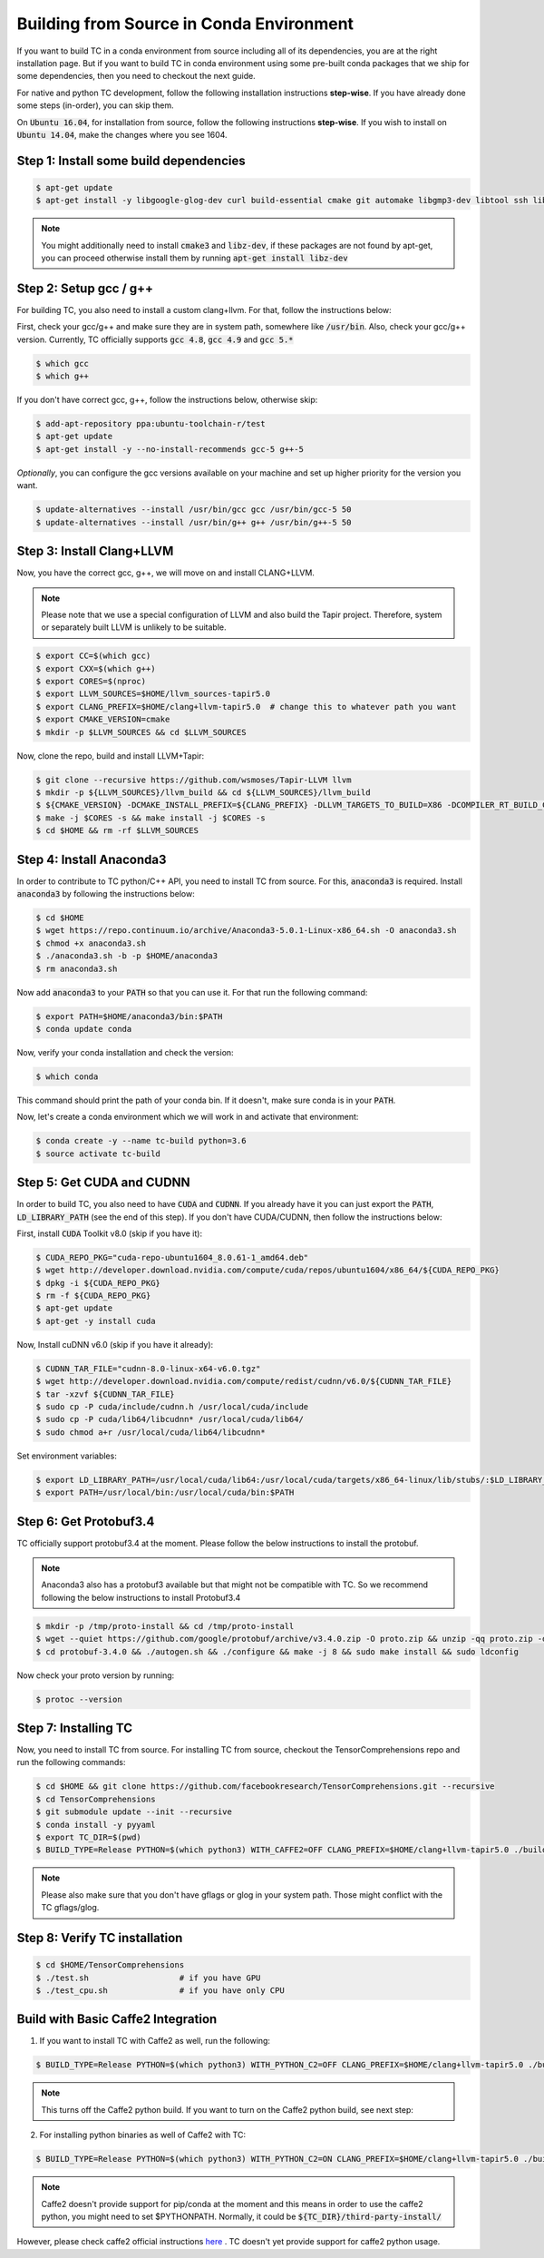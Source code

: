 Building from Source in Conda Environment
=========================================

If you want to build TC in a conda environment from source including all of its
dependencies, you are at the right installation page. But if you want to build TC
in conda environment using some pre-built conda packages that we ship for some
dependencies, then you need to checkout the next guide.

For native and python TC development, follow the following installation instructions **step-wise**. If you have already done some steps (in-order), you can skip them.

On :code:`Ubuntu 16.04`, for installation from source, follow the following instructions **step-wise**. If you wish to install
on :code:`Ubuntu 14.04`, make the changes where you see 1604.

Step 1: Install some build dependencies
^^^^^^^^^^^^^^^^^^^^^^^^^^^^^^^^^^^^^^^

.. code-block:: bash

    $ apt-get update
    $ apt-get install -y libgoogle-glog-dev curl build-essential cmake git automake libgmp3-dev libtool ssh libyaml-dev realpath wget valgrind software-properties-common unzip

.. note::

    You might additionally need to install :code:`cmake3` and :code:`libz-dev`, if these packages are not found by apt-get, you can proceed otherwise install them by running :code:`apt-get install libz-dev`

Step 2: Setup gcc / g++
^^^^^^^^^^^^^^^^^^^^^^^
For building TC, you also need to install a custom clang+llvm. For that, follow the instructions below:

First, check your gcc/g++ and make sure they are in system path, somewhere like :code:`/usr/bin`. Also, check your gcc/g++ version. Currently, TC officially supports :code:`gcc 4.8`, :code:`gcc 4.9` and :code:`gcc 5.*`

.. code-block:: bash

    $ which gcc
    $ which g++

If you don't have correct gcc, g++, follow the instructions below, otherwise skip:

.. code-block:: bash

    $ add-apt-repository ppa:ubuntu-toolchain-r/test
    $ apt-get update
    $ apt-get install -y --no-install-recommends gcc-5 g++-5

*Optionally*, you can configure the gcc versions available on your machine and set up higher priority for the version you want.

.. code-block:: bash

    $ update-alternatives --install /usr/bin/gcc gcc /usr/bin/gcc-5 50
    $ update-alternatives --install /usr/bin/g++ g++ /usr/bin/g++-5 50

Step 3: Install Clang+LLVM
^^^^^^^^^^^^^^^^^^^^^^^^^^

Now, you have the correct gcc, g++, we will move on and install CLANG+LLVM.

.. note::

    Please note that we use a special configuration of LLVM and also build the Tapir project. Therefore, system or separately built LLVM is unlikely to be suitable.

.. code-block:: bash

    $ export CC=$(which gcc)
    $ export CXX=$(which g++)
    $ export CORES=$(nproc)
    $ export LLVM_SOURCES=$HOME/llvm_sources-tapir5.0
    $ export CLANG_PREFIX=$HOME/clang+llvm-tapir5.0  # change this to whatever path you want
    $ export CMAKE_VERSION=cmake
    $ mkdir -p $LLVM_SOURCES && cd $LLVM_SOURCES

Now, clone the repo, build and install LLVM+Tapir:

.. code-block:: bash

    $ git clone --recursive https://github.com/wsmoses/Tapir-LLVM llvm
    $ mkdir -p ${LLVM_SOURCES}/llvm_build && cd ${LLVM_SOURCES}/llvm_build
    $ ${CMAKE_VERSION} -DCMAKE_INSTALL_PREFIX=${CLANG_PREFIX} -DLLVM_TARGETS_TO_BUILD=X86 -DCOMPILER_RT_BUILD_CILKTOOLS=OFF -DLLVM_ENABLE_CXX1Y=ON -DLLVM_ENABLE_TERMINFO=OFF -DLLVM_BUILD_TESTS=OFF -DLLVM_ENABLE_ASSERTIONS=ON -DCMAKE_BUILD_TYPE=Release -DLLVM_BUILD_LLVM_DYLIB=ON  -DLLVM_ENABLE_RTTI=ON ../llvm/
    $ make -j $CORES -s && make install -j $CORES -s
    $ cd $HOME && rm -rf $LLVM_SOURCES

Step 4: Install Anaconda3
^^^^^^^^^^^^^^^^^^^^^^^^^^
In order to contribute to TC python/C++ API, you need to install TC from source. For this,
:code:`anaconda3` is required. Install :code:`anaconda3` by following the instructions below:

.. code-block:: bash

    $ cd $HOME
    $ wget https://repo.continuum.io/archive/Anaconda3-5.0.1-Linux-x86_64.sh -O anaconda3.sh
    $ chmod +x anaconda3.sh
    $ ./anaconda3.sh -b -p $HOME/anaconda3
    $ rm anaconda3.sh

Now add :code:`anaconda3` to your :code:`PATH` so that you can use it. For that run the following command:

.. code-block:: bash

    $ export PATH=$HOME/anaconda3/bin:$PATH
    $ conda update conda

Now, verify your conda installation and check the version:

.. code-block:: bash

      $ which conda

This command should print the path of your conda bin. If it doesn't, make sure conda is in your :code:`PATH`.

Now, let's create a conda environment which we will work in and activate that environment:

.. code-block:: bash

    $ conda create -y --name tc-build python=3.6
    $ source activate tc-build

Step 5: Get CUDA and CUDNN
^^^^^^^^^^^^^^^^^^^^^^^^^^
In order to build TC, you also need to have :code:`CUDA` and :code:`CUDNN`. If you already have it
you can just export the :code:`PATH`, :code:`LD_LIBRARY_PATH` (see the end of this step). If you don't have CUDA/CUDNN, then follow the instructions below:

First, install :code:`CUDA` Toolkit v8.0 (skip if you have it):

.. code-block:: bash

    $ CUDA_REPO_PKG="cuda-repo-ubuntu1604_8.0.61-1_amd64.deb"
    $ wget http://developer.download.nvidia.com/compute/cuda/repos/ubuntu1604/x86_64/${CUDA_REPO_PKG}
    $ dpkg -i ${CUDA_REPO_PKG}
    $ rm -f ${CUDA_REPO_PKG}
    $ apt-get update
    $ apt-get -y install cuda

Now, Install cuDNN v6.0 (skip if you have it already):

.. code-block:: bash

    $ CUDNN_TAR_FILE="cudnn-8.0-linux-x64-v6.0.tgz"
    $ wget http://developer.download.nvidia.com/compute/redist/cudnn/v6.0/${CUDNN_TAR_FILE}
    $ tar -xzvf ${CUDNN_TAR_FILE}
    $ sudo cp -P cuda/include/cudnn.h /usr/local/cuda/include
    $ sudo cp -P cuda/lib64/libcudnn* /usr/local/cuda/lib64/
    $ sudo chmod a+r /usr/local/cuda/lib64/libcudnn*

Set environment variables:

.. code-block:: bash

    $ export LD_LIBRARY_PATH=/usr/local/cuda/lib64:/usr/local/cuda/targets/x86_64-linux/lib/stubs/:$LD_LIBRARY_PATH
    $ export PATH=/usr/local/bin:/usr/local/cuda/bin:$PATH

Step 6: Get Protobuf3.4
^^^^^^^^^^^^^^^^^^^^^^^

TC officially support protobuf3.4 at the moment. Please follow the below instructions
to install the protobuf.

.. note::

    Anaconda3 also has a protobuf3 available but that might not be compatible with TC. So we recommend following the below instructions to install Protobuf3.4

.. code-block:: bash

    $ mkdir -p /tmp/proto-install && cd /tmp/proto-install
    $ wget --quiet https://github.com/google/protobuf/archive/v3.4.0.zip -O proto.zip && unzip -qq proto.zip -d .
    $ cd protobuf-3.4.0 && ./autogen.sh && ./configure && make -j 8 && sudo make install && sudo ldconfig

Now check your proto version by running:

.. code-block:: bash

    $ protoc --version

.. _conda_install_tc:

Step 7: Installing TC
^^^^^^^^^^^^^^^^^^^^^

Now, you need to install TC from source. For installing TC from source, checkout the TensorComprehensions repo and run the following commands:

.. code-block:: bash

    $ cd $HOME && git clone https://github.com/facebookresearch/TensorComprehensions.git --recursive
    $ cd TensorComprehensions
    $ git submodule update --init --recursive
    $ conda install -y pyyaml
    $ export TC_DIR=$(pwd)
    $ BUILD_TYPE=Release PYTHON=$(which python3) WITH_CAFFE2=OFF CLANG_PREFIX=$HOME/clang+llvm-tapir5.0 ./build.sh --all


.. note::
    Please also make sure that you don't have gflags or glog in your system path. Those might conflict with the TC gflags/glog.


Step 8: Verify TC installation
^^^^^^^^^^^^^^^^^^^^^^^^^^^^^^

.. code-block:: bash

    $ cd $HOME/TensorComprehensions
    $ ./test.sh                   # if you have GPU
    $ ./test_cpu.sh               # if you have only CPU

Build with Basic Caffe2 Integration
^^^^^^^^^^^^^^^^^^^^^^^^^^^^^^^^^^^
1. If you want to install TC with Caffe2 as well, run the following:

.. code-block:: bash

    $ BUILD_TYPE=Release PYTHON=$(which python3) WITH_PYTHON_C2=OFF CLANG_PREFIX=$HOME/clang+llvm-tapir5.0 ./build.sh --all


.. note::

    This turns off the Caffe2 python build. If you want to turn on the Caffe2 python build, see next step:

2. For installing python binaries as well of Caffe2 with TC:

.. code-block:: bash

    $ BUILD_TYPE=Release PYTHON=$(which python3) WITH_PYTHON_C2=ON CLANG_PREFIX=$HOME/clang+llvm-tapir5.0 ./build.sh --all

.. note::

    Caffe2 doesn't provide support for pip/conda at the moment and this means in order to use the caffe2 python, you might need to set $PYTHONPATH. Normally, it could be :code:`${TC_DIR}/third-party-install/`

However, please check caffe2 official instructions `here <https://caffe2.ai/docs/getting-started.html?platform=mac&configuration=compile#test-the-caffe2-installation>`_ . TC doesn't yet provide support for caffe2 python usage.
